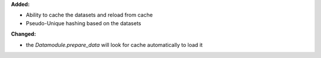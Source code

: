 **Added:**

* Ability to cache the datasets and reload from cache
* Pseudo-Unique hashing based on the datasets

**Changed:**

* the `Datamodule.prepare_data` will look for cache automatically to load it

